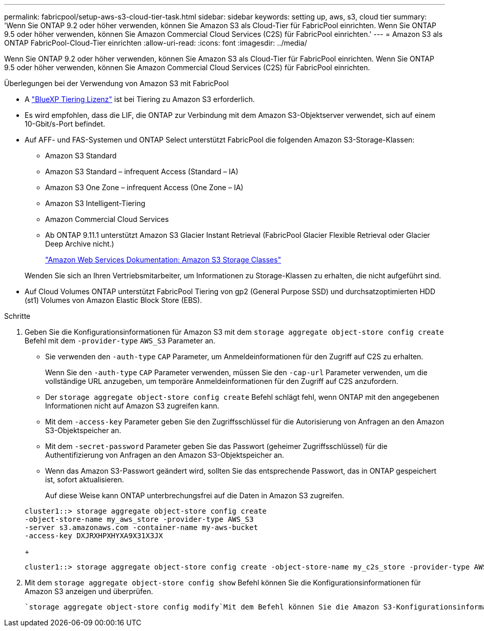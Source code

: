 ---
permalink: fabricpool/setup-aws-s3-cloud-tier-task.html 
sidebar: sidebar 
keywords: setting up, aws, s3, cloud tier 
summary: 'Wenn Sie ONTAP 9.2 oder höher verwenden, können Sie Amazon S3 als Cloud-Tier für FabricPool einrichten. Wenn Sie ONTAP 9.5 oder höher verwenden, können Sie Amazon Commercial Cloud Services (C2S) für FabricPool einrichten.' 
---
= Amazon S3 als ONTAP FabricPool-Cloud-Tier einrichten
:allow-uri-read: 
:icons: font
:imagesdir: ../media/


[role="lead"]
Wenn Sie ONTAP 9.2 oder höher verwenden, können Sie Amazon S3 als Cloud-Tier für FabricPool einrichten. Wenn Sie ONTAP 9.5 oder höher verwenden, können Sie Amazon Commercial Cloud Services (C2S) für FabricPool einrichten.

.Überlegungen bei der Verwendung von Amazon S3 mit FabricPool
* A link:https://bluexp.netapp.com/cloud-tiering["BlueXP Tiering Lizenz"] ist bei Tiering zu Amazon S3 erforderlich.
* Es wird empfohlen, dass die LIF, die ONTAP zur Verbindung mit dem Amazon S3-Objektserver verwendet, sich auf einem 10-Gbit/s-Port befindet.
* Auf AFF- und FAS-Systemen und ONTAP Select unterstützt FabricPool die folgenden Amazon S3-Storage-Klassen:
+
** Amazon S3 Standard
** Amazon S3 Standard – infrequent Access (Standard – IA)
** Amazon S3 One Zone – infrequent Access (One Zone – IA)
** Amazon S3 Intelligent-Tiering
** Amazon Commercial Cloud Services
** Ab ONTAP 9.11.1 unterstützt Amazon S3 Glacier Instant Retrieval (FabricPool Glacier Flexible Retrieval oder Glacier Deep Archive nicht.)
+
https://aws.amazon.com/s3/storage-classes/["Amazon Web Services Dokumentation: Amazon S3 Storage Classes"]



+
Wenden Sie sich an Ihren Vertriebsmitarbeiter, um Informationen zu Storage-Klassen zu erhalten, die nicht aufgeführt sind.

* Auf Cloud Volumes ONTAP unterstützt FabricPool Tiering von gp2 (General Purpose SSD) und durchsatzoptimierten HDD (st1) Volumes von Amazon Elastic Block Store (EBS).


.Schritte
. Geben Sie die Konfigurationsinformationen für Amazon S3 mit dem `storage aggregate object-store config create` Befehl mit dem `-provider-type` `AWS_S3` Parameter an.
+
** Sie verwenden den `-auth-type` `CAP` Parameter, um Anmeldeinformationen für den Zugriff auf C2S zu erhalten.
+
Wenn Sie den `-auth-type` `CAP` Parameter verwenden, müssen Sie den `-cap-url` Parameter verwenden, um die vollständige URL anzugeben, um temporäre Anmeldeinformationen für den Zugriff auf C2S anzufordern.

** Der `storage aggregate object-store config create` Befehl schlägt fehl, wenn ONTAP mit den angegebenen Informationen nicht auf Amazon S3 zugreifen kann.
** Mit dem `-access-key` Parameter geben Sie den Zugriffsschlüssel für die Autorisierung von Anfragen an den Amazon S3-Objektspeicher an.
** Mit dem `-secret-password` Parameter geben Sie das Passwort (geheimer Zugriffsschlüssel) für die Authentifizierung von Anfragen an den Amazon S3-Objektspeicher an.
** Wenn das Amazon S3-Passwort geändert wird, sollten Sie das entsprechende Passwort, das in ONTAP gespeichert ist, sofort aktualisieren.
+
Auf diese Weise kann ONTAP unterbrechungsfrei auf die Daten in Amazon S3 zugreifen.

+
[listing]
----
cluster1::> storage aggregate object-store config create
-object-store-name my_aws_store -provider-type AWS_S3
-server s3.amazonaws.com -container-name my-aws-bucket
-access-key DXJRXHPXHYXA9X31X3JX
----
+
[listing]
----
cluster1::> storage aggregate object-store config create -object-store-name my_c2s_store -provider-type AWS_S3 -auth-type CAP -cap-url https://123.45.67.89/api/v1/credentials?agency=XYZ&mission=TESTACCT&role=S3FULLACCESS -server my-c2s-s3server-fqdn -container my-c2s-s3-bucket
----


. Mit dem `storage aggregate object-store config show` Befehl können Sie die Konfigurationsinformationen für Amazon S3 anzeigen und überprüfen.
+
 `storage aggregate object-store config modify`Mit dem Befehl können Sie die Amazon S3-Konfigurationsinformationen für FabricPool ändern.


